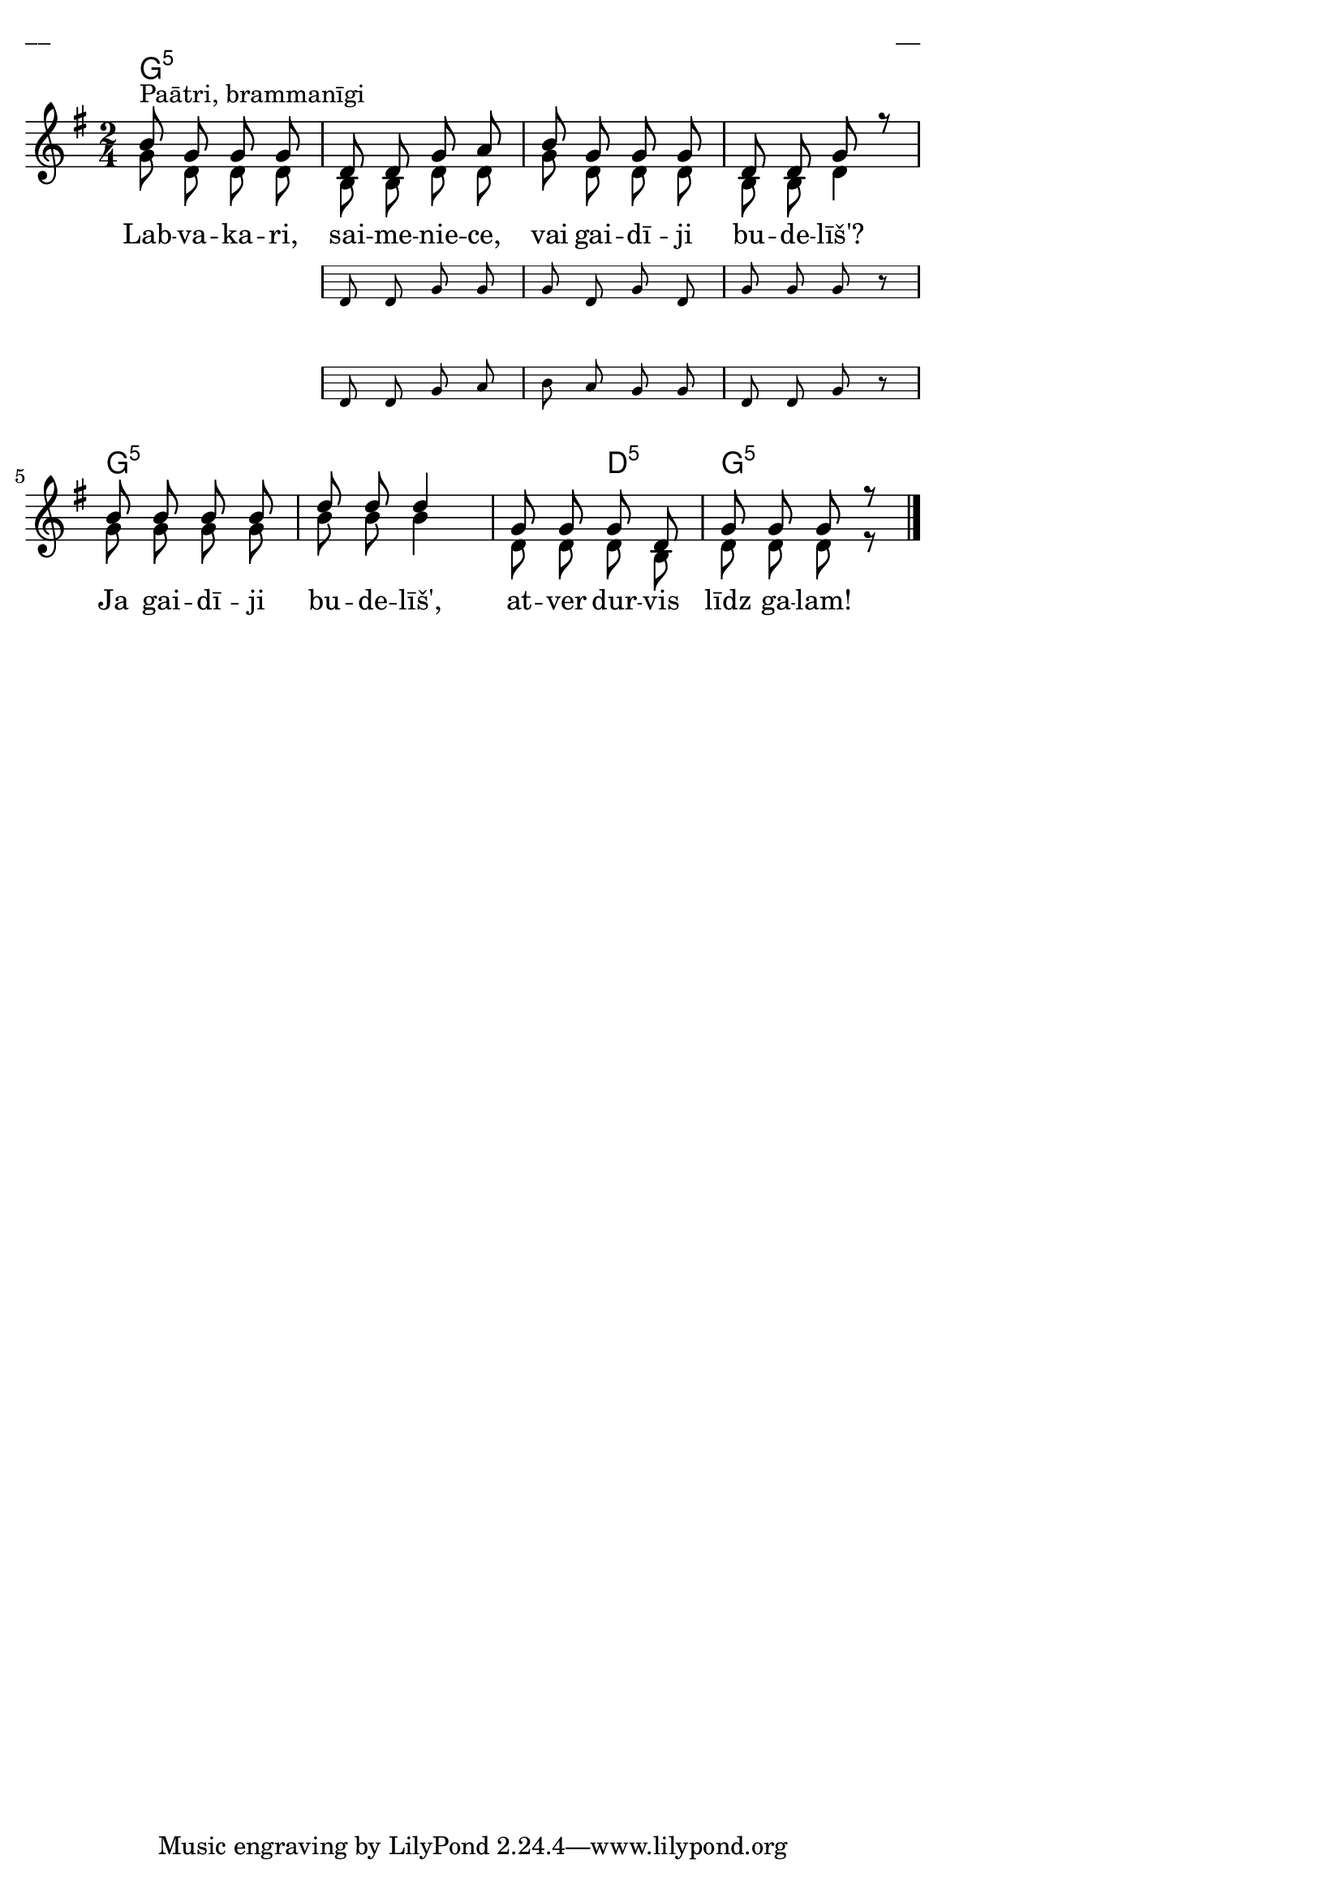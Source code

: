 \version "2.13.18"
#(ly:set-option 'crop #t)

%\header {
%    title = "Labvakari saimeniece"
%}
\paper {
line-width = 14\cm
left-margin = 0.4\cm
between-system-padding = 0.1\cm
between-system-space = 0.1\cm
}
\layout {
indent = #0
ragged-last = ##f
}


chordsA = \chordmode {
\time 2/4
g2:5 | g2:5 | g2:5 | g2:5 |
g2:5 | g2:5 | g4:5 d4:5 | g2:5 | 
}


voiceA = \relative c' {
\time 2/4
\clef "treble"
\key g \major
b'8^"Paātri, brammanīgi" g g g 
<< { 
d8 d g a | b8 g g g | d8 d g r
} 
\new Staff \with {
\remove "Time_signature_engraver"
alignAboveContext = #"main"
fontSize = #-3
\override StaffSymbol #'staff-space = #(magstep -3)
\override StaffSymbol #'thickness = #(magstep -3)
firstClef = ##f
}
{ \autoBeamOff d8 d g g | g8 d g d | g8 g g r }
\new Staff \with {
\remove "Time_signature_engraver"
alignAboveContext = #"main"
fontSize = #-3
\override StaffSymbol #'staff-space = #(magstep -3)
\override StaffSymbol #'thickness = #(magstep -3)
firstClef = ##f
}
{ \autoBeamOff d8 d g a | b8 a g g | d8 d g r }    
>>
b8 b b b | d8 d d4 | g,8 g g d | g8 g g r
\bar "|."
} 

voiceC = \relative c' {
\time 2/4
\clef "treble"
\key g \major
b'8^"Paātri, brammanīgi" g g g | d8 d g a | b8 g g g | d8 d g r |
b8 b b b | d8 d d4 | g,8 g g d | g8 g g r
\bar "|."
} 



voiceB = \relative c' {
\time 2/4
\clef "treble"
\key g \major
g'8 d d d | b8 b d d | g8 d d d | b8 b d4 |
g8 g g g | b8 b b4 | d,8 d d b | d8 d d r |
} 



lyricA = \lyricmode {
Lab -- va -- ka -- ri, sai -- me -- nie -- ce, vai gai -- dī -- ji bu -- de -- līš'?
Ja gai -- dī -- ji bu -- de -- līš', at -- ver dur -- vis līdz ga -- lam!
} 

fullScore = <<
\new ChordNames { 
\set chordChanges = ##t
\chordsA 
}
\new Staff {
<<
\new Voice = "voiceA" { \voiceOne \autoBeamOff \voiceA }
\new Lyrics \lyricsto "voiceA" \lyricA
\new Voice = "voiceB" { \voiceTwo \autoBeamOff \voiceB }
>>
}
>>

\score {
\fullScore
\header { piece = "__" opus = "__" }
}
\markup { \with-color #(x11-color 'white) \sans \smaller "__" }
\score {
\unfoldRepeats
\fullScore
\midi {
\context { \Staff \remove "Staff_performer" }
\context { \Voice \consists "Staff_performer" }
}
}


